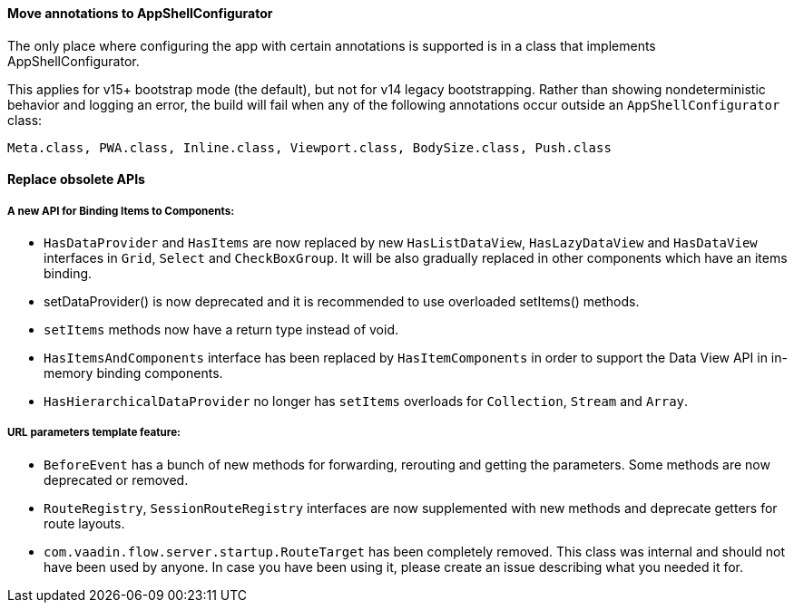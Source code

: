 [discrete]
==== Move annotations to AppShellConfigurator
The only place where configuring the app with certain annotations is supported is in a class that implements [interfacename]#AppShellConfigurator#.

This applies for v15+ bootstrap mode (the default), but not for v14 legacy bootstrapping. 
Rather than showing nondeterministic behavior and logging an error, the build will fail when any of the following annotations occur outside an `AppShellConfigurator` class:

```
Meta.class, PWA.class, Inline.class, Viewport.class, BodySize.class, Push.class
```

[discrete]
==== Replace obsolete APIs

[discrete]
===== A new API for Binding Items to Components:
- `HasDataProvider` and `HasItems` are now replaced by new `HasListDataView`, `HasLazyDataView` and `HasDataView` interfaces in `Grid`, `Select` and `CheckBoxGroup`. It will be also gradually replaced in other components which have an items binding.
- [methodname]#setDataProvider()# is now deprecated and it is recommended to use overloaded [methodname]#setItems()# methods.

- `setItems` methods now have a return type instead of void.
- `HasItemsAndComponents` interface has been replaced by  `HasItemComponents` in order to support the Data View API in in-memory binding components.
- `HasHierarchicalDataProvider` no longer has `setItems` overloads for `Collection`, `Stream` and `Array`.

[discrete]
===== URL parameters template feature:
- `BeforeEvent` has a bunch of new methods for forwarding, rerouting and getting the parameters. Some methods are now deprecated or removed.
- `RouteRegistry`, `SessionRouteRegistry` interfaces are now supplemented with new methods and deprecate getters for route layouts.
- `com.vaadin.flow.server.startup.RouteTarget` has been completely removed. This class was internal and should not have been used by anyone. In case you have been using it, please create an issue describing what you needed it for.
